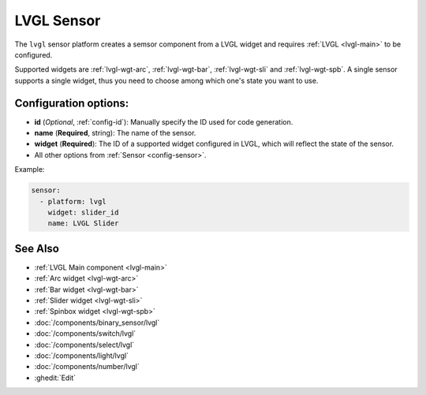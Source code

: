 .. _lvgl-sns:

LVGL Sensor
===========

.. seo::
    :description: Instructions for setting up a LVGL widget sensor component.
    :image: ../images/lvgl_c_num.png

The ``lvgl`` sensor platform creates a semsor component from a LVGL widget
and requires :ref:`LVGL <lvgl-main>` to be configured.

Supported widgets are :ref:`lvgl-wgt-arc`, :ref:`lvgl-wgt-bar`, :ref:`lvgl-wgt-sli` and :ref:`lvgl-wgt-spb`. A single sensor supports a single widget, thus you need to choose among which one's state you want to use.

Configuration options:
----------------------

- **id** (*Optional*, :ref:`config-id`): Manually specify the ID used for code generation.
- **name** (**Required**, string): The name of the sensor.
- **widget** (**Required**): The ID of a supported widget configured in LVGL, which will reflect the state of the sensor.
- All other options from :ref:`Sensor <config-sensor>`.

Example:

.. code-block:: yaml

    sensor:
      - platform: lvgl
        widget: slider_id
        name: LVGL Slider

See Also
--------
- :ref:`LVGL Main component <lvgl-main>`
- :ref:`Arc widget <lvgl-wgt-arc>`
- :ref:`Bar widget <lvgl-wgt-bar>`
- :ref:`Slider widget <lvgl-wgt-sli>`
- :ref:`Spinbox widget <lvgl-wgt-spb>`
- :doc:`/components/binary_sensor/lvgl`
- :doc:`/components/switch/lvgl`
- :doc:`/components/select/lvgl`
- :doc:`/components/light/lvgl`
- :doc:`/components/number/lvgl`
- :ghedit:`Edit`
